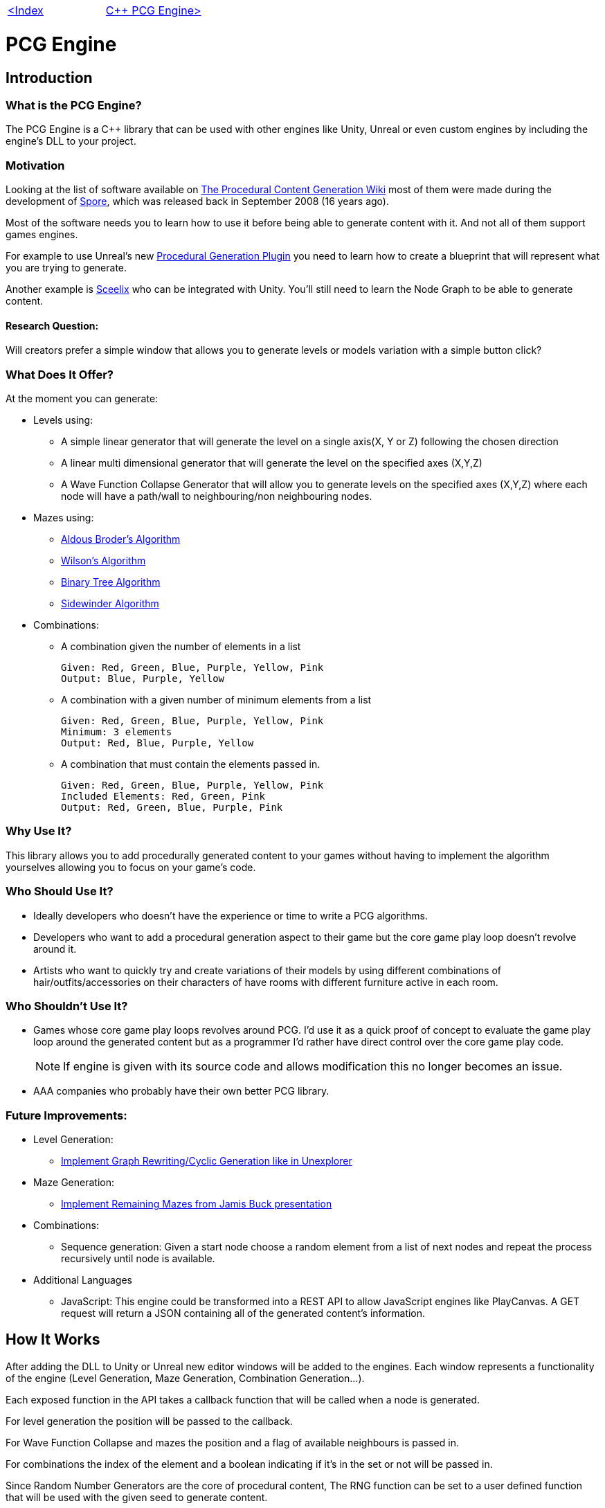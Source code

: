 [cols="<,>" frame=none, grid=none]
|===
|xref:Index.adoc[<Index]
|xref:PCG-Engine.adoc[C++ PCG Engine>]
|===

= PCG Engine 

== Introduction

=== What is the PCG Engine?

The PCG Engine is a C++ library that can be used with other engines like Unity, Unreal or even custom engines by including the engine's DLL to your project.

=== Motivation

Looking at the list of software available on http://pcg.wikidot.com/category-pcg-software[The Procedural Content Generation Wiki] most of them were made during the development of https://store.steampowered.com/app/17390/SPORE/[Spore], which was released back in September 2008 (16 years ago).

Most of the software needs you to learn how to use it before being able to generate content with it. And not all of them support games engines.

For example to use Unreal's new https://dev.epicgames.com/community/learning/tutorials/j4xJ/unreal-engine-introduction-to-procedural-generation-plugin-in-ue5-3[Procedural Generation Plugin] you need to learn how to create a blueprint that will represent what you are trying to generate.

Another example is https://sceelix.com[Sceelix] who can be integrated with Unity. You'll still need to learn the Node Graph to be able to generate content.

==== Research Question:

Will creators prefer a simple window that allows you to generate levels or models variation with a simple button click?

=== What Does It Offer?

At the moment you can generate:

* Levels using:

    ** A simple linear generator that will generate the level on a single axis(X, Y or Z) following the chosen direction
    
    ** A linear multi dimensional generator that will generate the level on the specified axes (X,Y,Z)
    
    ** A Wave Function Collapse Generator that will allow you to generate levels on the specified axes (X,Y,Z) where each node will have a path/wall to neighbouring/non neighbouring nodes.
    
* Mazes using:

    ** xref:https://weblog.jamisbuck.org/2011/1/17/maze-generation-aldous-broder-algorithm[Aldous Broder's Algorithm]
    
    ** xref:https://weblog.jamisbuck.org/2011/1/20/maze-generation-wilson-s-algorithm[Wilson's Algorithm]
    
    ** xref:https://weblog.jamisbuck.org/2011/2/1/maze-generation-binary-tree-algorithm.html[Binary Tree Algorithm]
    
    ** xref:https://weblog.jamisbuck.org/2011/2/3/maze-generation-sidewinder-algorithm.html[Sidewinder Algorithm]
    
* Combinations:
    
    ** A combination given the number of elements in a list
    
    Given: Red, Green, Blue, Purple, Yellow, Pink
    Output: Blue, Purple, Yellow
    
    ** A combination with a given number of minimum elements from a list
    
    Given: Red, Green, Blue, Purple, Yellow, Pink
    Minimum: 3 elements
    Output: Red, Blue, Purple, Yellow
    
    ** A combination that must contain the elements passed in.
    
    Given: Red, Green, Blue, Purple, Yellow, Pink
    Included Elements: Red, Green, Pink
    Output: Red, Green, Blue, Purple, Pink
    
=== Why Use It?

This library allows you to add procedurally generated content to your games without having to implement the algorithm yourselves allowing you to focus on your game's code.

=== Who Should Use It?

- Ideally developers who doesn't have the experience or time to write a PCG algorithms.

- Developers who want to add a procedural generation aspect to their game but the core game play loop doesn't revolve around it.

- Artists who want to quickly try and create variations of their models by using different combinations of hair/outfits/accessories on their characters of have rooms with different furniture active in each room.

=== Who Shouldn't Use It?

- Games whose core game play loops revolves around PCG. I'd use it as a quick proof of concept to evaluate the game play loop around the generated content but as a programmer I'd rather have direct control over the core game play code.
[NOTE]
If engine is given with its source code and allows modification this no longer becomes an issue.

- AAA companies who probably have their own better PCG library.

=== Future Improvements:

* Level Generation:

** https://youtu.be/LRp9vLk7amg?si=HXGZ2lUwNPR5PqGt[Implement Graph Rewriting/Cyclic Generation like in Unexplorer]

* Maze Generation:

** https://www.jamisbuck.org/presentations/rubyconf2011/index.html#title-page[Implement Remaining Mazes from Jamis Buck presentation]

* Combinations:

** Sequence generation: Given a start node choose a random element from a list of next nodes and repeat the process recursively until node is available.

* Additional Languages

** JavaScript: This engine could be transformed into a REST API  to allow JavaScript engines like PlayCanvas. A GET request will return a JSON containing all of the generated content's information.

== How It Works

After adding the DLL to Unity or Unreal new editor windows will be added to the engines. Each window represents a functionality of the engine (Level Generation, Maze Generation, Combination Generation...).

Each exposed function in the API takes a callback function that will be called when a node is generated.

For level generation the position will be passed to the callback.

For Wave Function Collapse and mazes the position and a flag of available neighbours is passed in.

For combinations the index of the element and a boolean indicating if it's in the set or not will be passed in.

Since Random Number Generators are the core of procedural content, The RNG function can be set to a user defined function that will be used with the given seed to generate content.

[cols="<,>" frame=none, grid=none]
|===
|xref:Index.adoc[<Index]
|xref:PCG-Engine.adoc[C++ PCG Engine>]
|===
